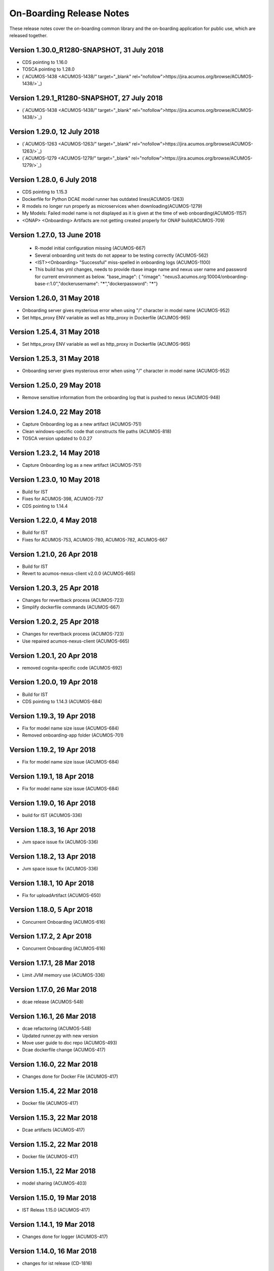 .. ===============LICENSE_START=======================================================
.. Acumos CC-BY-4.0
.. ===================================================================================
.. Copyright (C) 2017-2018 AT&T Intellectual Property & Tech Mahindra. All rights reserved.
.. ===================================================================================
.. This Acumos documentation file is distributed by AT&T and Tech Mahindra
.. under the Creative Commons Attribution 4.0 International License (the "License");
.. you may not use this file except in compliance with the License.
.. You may obtain a copy of the License at
..
.. http://creativecommons.org/licenses/by/4.0
..
.. This file is distributed on an "AS IS" BASIS,
.. WITHOUT WARRANTIES OR CONDITIONS OF ANY KIND, either express or implied.
.. See the License for the specific language governing permissions and
.. limitations under the License.
.. ===============LICENSE_END=========================================================

=========================
On-Boarding Release Notes
=========================

These release notes cover the on-boarding common library and the on-boarding application
for public use, which are released together.

Version 1.30.0_R1280-SNAPSHOT, 31 July 2018
---------------------------
* CDS pointing to 1.16.0
* TOSCA pointing to 1.28.0
* (`ACUMOS-1438 <ACUMOS-1438/" target="_blank" rel="nofollow">https://jira.acumos.org/browse/ACUMOS-1438/>`_)


Version 1.29.1_R1280-SNAPSHOT, 27 July 2018
---------------------------
* (`ACUMOS-1438 <ACUMOS-1438/" target="_blank" rel="nofollow">https://jira.acumos.org/browse/ACUMOS-1438/>`_)

Version 1.29.0, 12 July 2018
---------------------------
* (`ACUMOS-1263 <ACUMOS-1263/" target="_blank" rel="nofollow">https://jira.acumos.org/browse/ACUMOS-1263/>`_)
* (`ACUMOS-1279 <ACUMOS-1279/" target="_blank" rel="nofollow">https://jira.acumos.org/browse/ACUMOS-1279/>`_)

Version 1.28.0, 6 July 2018
---------------------------
* CDS pointing to 1.15.3
* Dockerfile for Python DCAE model runner has outdated lines(ACUMOS-1263)
* R models no longer run properly as microservices when downloading(ACUMOS-1279)
* My Models: Failed model name is not displayed as it is given at the time of web onboarding(ACUMOS-1157)
* <ONAP> <Onboarding> Artifacts are not getting created properly for ONAP build(ACUMOS-709)

Version 1.27.0, 13 June 2018
---------------------------
 * R-model initial configuration missing (ACUMOS-667)
 * Several onboarding unit tests do not appear to be testing correctly (ACUMOS-562)
 * <IST><Onboarding> "Successful" miss-spelled in onboarding logs (ACUMOS-1100)
 * This build has yml changes, needs to provide rbase image name and nexus user name and password for current environment as below. "base_image": {  "rimage": "nexus3.acumos.org:10004/onboarding-base-r:1.0","dockerusername": "*****","dockerpassword": "*****"}

Version 1.26.0, 31 May 2018
---------------------------
* Onboarding server gives mysterious error when using "/" character in model name (ACUMOS-952)
* Set https_proxy ENV variable as well as http_proxy in Dockerfile (ACUMOS-965)

Version 1.25.4, 31 May 2018
---------------------------

* Set https_proxy ENV variable as well as http_proxy in Dockerfile (ACUMOS-965)

Version 1.25.3, 31 May 2018
---------------------------

* Onboarding server gives mysterious error when using "/" character in model name (ACUMOS-952)

Version 1.25.0, 29 May 2018
---------------------------

* Remove sensitive information from the onboarding log that is pushed to nexus (ACUMOS-948)

Version 1.24.0, 22 May 2018
---------------------------

* Capture Onboarding log as a new artifact (ACUMOS-751)
* Clean windows-specific code that constructs file paths (ACUMOS-818)
* TOSCA version updated to 0.0.27

Version 1.23.2, 14 May 2018
---------------------------

* Capture Onboarding log as a new artifact (ACUMOS-751)


Version 1.23.0, 10 May 2018
---------------------------

* Build for IST
* Fixes for ACUMOS-398, ACUMOS-737
* CDS pointing to 1.14.4

Version 1.22.0, 4 May 2018
---------------------------

* Build for IST
* Fixes for ACUMOS-753, ACUMOS-780, ACUMOS-782, ACUMOS-667

Version 1.21.0, 26 Apr 2018
---------------------------

* Build for IST
* Revert to acumos-nexus-client v2.0.0 (ACUMOS-665)

Version 1.20.3, 25 Apr 2018
---------------------------

* Changes for revertback process (ACUMOS-723)
* Simplify dockerfile commands (ACUMOS-667)

Version 1.20.2, 25 Apr 2018
---------------------------

* Changes for revertback process (ACUMOS-723)
* Use repaired acumos-nexus-client (ACUMOS-665)

Version 1.20.1, 20 Apr 2018
---------------------------

* removed cognita-specific code (ACUMOS-692)

Version 1.20.0, 19 Apr 2018
---------------------------

* Build for IST
* CDS pointing to 1.14.3 (ACUMOS-684)

Version 1.19.3, 19 Apr 2018
---------------------------

* Fix for model name size issue (ACUMOS-684)
* Removed onboarding-app folder (ACUMOS-701)

Version 1.19.2, 19 Apr 2018
---------------------------

* Fix for model name size issue (ACUMOS-684)

Version 1.19.1, 18 Apr 2018
---------------------------

* Fix for model name size issue (ACUMOS-684)

Version 1.19.0, 16 Apr 2018
---------------------------

* build for IST (ACUMOS-336)

Version 1.18.3, 16 Apr 2018
---------------------------

* Jvm space issue fix (ACUMOS-336)

Version 1.18.2, 13 Apr 2018
---------------------------

* Jvm space issue fix (ACUMOS-336)

Version 1.18.1, 10 Apr 2018
---------------------------

* Fix for uploadArtifact (ACUMOS-650)

Version 1.18.0, 5 Apr 2018
--------------------------

* Concurrent Onboarding (ACUMOS-616)

Version 1.17.2, 2 Apr 2018
--------------------------

* Concurrent Onboarding (ACUMOS-616)

Version 1.17.1, 28 Mar 2018
---------------------------

* Limit JVM memory use (ACUMOS-336)

Version 1.17.0, 26 Mar 2018
---------------------------

* dcae release (ACUMOS-548)

Version 1.16.1, 26 Mar 2018
---------------------------

* dcae refactoring (ACUMOS-548)
* Updated runner.py with new version
* Move user guide to doc repo (ACUMOS-493)
* Dcae dockerfile change (ACUMOS-417)

Version 1.16.0, 22 Mar 2018
---------------------------

* Changes done for Docker File (ACUMOS-417)

Version 1.15.4, 22 Mar 2018
---------------------------

* Docker file (ACUMOS-417)

Version 1.15.3, 22 Mar 2018
---------------------------

* Dcae artifacts (ACUMOS-417)

Version 1.15.2, 22 Mar 2018
---------------------------

* Docker file (ACUMOS-417)

Version 1.15.1, 22 Mar 2018
---------------------------

* model sharing (ACUMOS-403)

Version 1.15.0, 19 Mar 2018
---------------------------

* IST Releas 1.15.0 (ACUMOS-417)

Version 1.14.1, 19 Mar 2018
---------------------------

* Changes done for logger (ACUMOS-417)

Version 1.14.0, 16 Mar 2018
---------------------------

* changes for ist release (CD-1816)

Version 1.13.5, 16 Mar 2018
---------------------------

* DCEA changes (CD-1816)

Version 1.13.4, 15 Mar 2018
---------------------------

* Document changes (ACUMOS-405)

Version 1.13.3, 15 Mar 2018
---------------------------

* DCEA changes (CD-1816)

Version 1.13.2, 15 Mar 2018
---------------------------

* Logger changes (CD-1816)

Version 1.13.1, 14 Mar 2018
---------------------------

* Logger added (CD-1816)
* DCAE Python model (ACUMOS-186)

Version 1.13.0, 9 Mar 2018
--------------------------

* DCAE Python model (ACUMOS-186)

Version 1.12.3, 9 Mar 2018
--------------------------

* DCAE Python model (ACUMOS-186)

Version 1.12.2, 9 Mar 2018
--------------------------

* DCAE Python Models (ACUMOS-233)

Version 1.12.1, 7 Mar 2018
--------------------------

* Web onboarding (ACUMOS-233)

Version 1.12.0, 7 Mar 2018
--------------------------

* Refactor into common and application sub-projects
* Logging standards (ACUMOS-211)

Version 1.10.8, 23 Feb 2018
---------------------------

* ACUMOS-11, 13,53,213,212,203,9

Version 1.10.7, 16 Feb 2018
---------------------------

* Use case (ACUMOS-114)

Version 1.8.3, 11 Dec 2017
---------------------------

* changed on-boarding version to 1.8.3-SNAPSHOT

Version 1.7.9, 13 Dec 2017
---------------------------

*  onboarding-app-1.7.9 compatible with CDS 1.10.1

Version 1.0.0, Dec 2017
-----------------------

* Initial release
